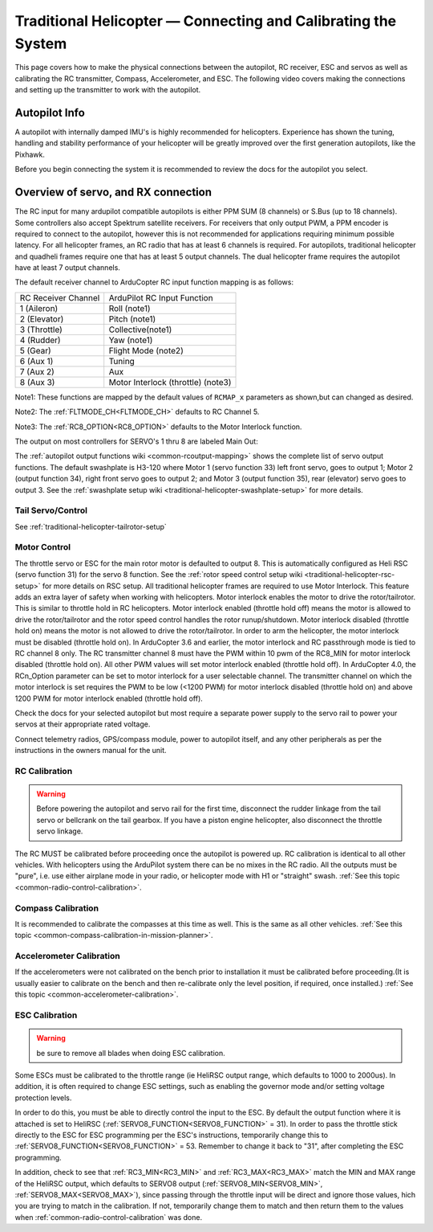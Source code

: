 .. _traditional-helicopter-connecting-apm:

==============================================================
Traditional Helicopter — Connecting and Calibrating the System
==============================================================

This page covers how to make the physical connections between the autopilot, RC receiver, ESC and servos as well as calibrating the RC transmitter, Compass, Accelerometer, and ESC.  The following video covers making the connections and setting up the transmitter to work with the autopilot.

.. youtube:: JagHOc0_mNQ

Autopilot Info
==============

.. image:: ../images/pixhackv5.jpg
    :target: ../_images/pixhackv5.jpg

A autopilot with internally damped IMU's is highly recommended for helicopters. Experience has shown the tuning, handling and stability performance of your helicopter will be greatly improved over the first generation autopilots, like the Pixhawk.

Before you begin connecting the system it is recommended to review the docs for the autopilot you select.

Overview of servo, and RX connection
====================================

The RC input for many ardupilot compatible autopilots is either PPM SUM (8 channels) or S.Bus (up to 18 channels).  Some controllers also accept Spektrum satellite receivers.  For receivers that only output PWM, a PPM encoder is required to connect to the autopilot, however this is not recommended for applications requiring minimum possible latency.  For all helicopter frames, an RC radio that has at least 6 channels is required.  For autopilots, traditional helicopter and quadheli frames require one that has at least 5 output channels. The dual helicopter frame requires the autopilot have at least 7 output channels. 

The default receiver channel to ArduCopter RC input function mapping is as follows:

+--------------+--------------------+
| RC Receiver  | ArduPilot RC       |
| Channel      | Input Function     |
+--------------+--------------------+
| 1 (Aileron)  | Roll (note1)       |
+--------------+--------------------+
| 2 (Elevator) | Pitch (note1)      |
+--------------+--------------------+
| 3 (Throttle) | Collective(note1)  |
+--------------+--------------------+
| 4 (Rudder)   | Yaw (note1)        |
+--------------+--------------------+
| 5 (Gear)     | Flight Mode (note2)|
+--------------+--------------------+
| 6 (Aux 1)    | Tuning             |
+--------------+--------------------+
| 7 (Aux 2)    | Aux                |
+--------------+--------------------+
| 8 (Aux 3)    | Motor Interlock    |
|              | (throttle) (note3) |
+--------------+--------------------+

Note1: These functions are mapped by the  default values of ``RCMAP_x`` parameters as shown,but can changed as desired.

Note2: The :ref:`FLTMODE_CH<FLTMODE_CH>` defaults to RC Channel 5.

Note3: The :ref:`RC8_OPTION<RC8_OPTION>` defaults to the Motor Interlock function.

The output on most controllers for SERVO's 1 thru 8 are labeled Main Out:

.. image:: ../images/PH21_2.jpg
    :target: ../_images/PH21_2.jpg

The :ref:`autopilot output functions wiki <common-rcoutput-mapping>` shows the complete list of servo output functions.  The default swashplate is H3-120 where Motor 1 (servo function 33) left front servo, goes to output 1; Motor 2 (output function 34), right front servo goes to output 2; and Motor 3 (output function 35), rear (elevator) servo goes to output 3. See the :ref:`swashplate setup wiki <traditional-helicopter-swashplate-setup>` for more details.

Tail Servo/Control
------------------

See :ref:`traditional-helicopter-tailrotor-setup`

Motor Control
-------------
The throttle servo or ESC for the main rotor motor is defaulted to output 8.  This is automatically configured as Heli RSC (servo function 31) for the servo 8 function. See the :ref:`rotor speed control setup wiki <traditional-helicopter-rsc-setup>` for more details on RSC setup.  All traditional helicopter frames are required to use Motor Interlock.  This feature adds an extra layer of safety when working with helicopters.  Motor interlock enables the motor to drive the rotor/tailrotor.  This is similar to throttle hold in RC helicopters.  Motor interlock enabled (throttle hold off) means the motor is allowed to drive the rotor/tailrotor and the rotor speed control handles the rotor runup/shutdown.  Motor interlock disabled (throttle hold on) means the motor is not allowed to drive the rotor/tailrotor.  In order to arm the helicopter, the motor interlock must be disabled (throttle hold on). In ArduCopter 3.6 and earlier, the motor interlock and RC passthrough mode is tied to RC channel 8 only.  The RC transmitter channel 8 must have the PWM within 10 pwm of the RC8_MIN for motor interlock disabled (throttle hold on).  All other PWM values will set motor interlock enabled (throttle hold off).  In ArduCopter 4.0, the RCn_Option parameter can be set to motor interlock for a user selectable channel.  The transmitter channel on which the motor interlock is set requires the PWM to be low (<1200 PWM) for motor interlock disabled (throttle hold on) and above 1200 PWM for motor interlock enabled (throttle hold off).  

Check the docs for your selected autopilot but most require a separate power supply to the servo rail to power your servos at their appropriate rated voltage. 

Connect telemetry radios, GPS/compass module, power to autopilot itself, and any other peripherals as per the instructions in the owners manual for the unit.

RC Calibration
--------------

.. warning::

   Before powering the autopilot and servo rail for the first time, 
   disconnect the rudder linkage from the tail servo or bellcrank on the tail 
   gearbox. If you have a piston engine helicopter, also disconnect the throttle
   servo linkage. 

The RC MUST be calibrated before proceeding once the autopilot is powered up. RC calibration is identical to all other vehicles. With helicopters using the ArduPilot system there can be no mixes in the RC radio. All the outputs must be
"pure", i.e. use either airplane mode in your radio, or helicopter mode with H1 or "straight" swash.
:ref:`See this topic <common-radio-control-calibration>`.

Compass Calibration
-------------------

It is recommended to calibrate the compasses at this time as well. This is the same as all other vehicles.
:ref:`See this topic <common-compass-calibration-in-mission-planner>`.

Accelerometer Calibration
-------------------------
If the accelerometers were not calibrated on the bench prior to installation it must be calibrated before proceeding.(It is usually easier to calibrate on the bench and then re-calibrate only the level position, if required, once installed.)
:ref:`See this topic <common-accelerometer-calibration>`.

ESC Calibration
---------------


.. warning:: be sure to remove all blades when doing ESC calibration.

Some ESCs must be calibrated to the throttle range (ie HeliRSC output range, which defaults to 1000 to 2000us). In addition, it is often required to change ESC settings, such as enabling the governor mode and/or setting voltage protection levels.

In order to do this, you must be able to directly control the input to the ESC. By default the output function where it is attached is set to HeliRSC (:ref:`SERVO8_FUNCTION<SERVO8_FUNCTION>` = 31). In order to pass the throttle stick directly to the ESC for ESC programming per the ESC's instructions, temporarily change this to :ref:`SERVO8_FUNCTION<SERVO8_FUNCTION>` = 53. Remember to change it back to "31", after completing the ESC programming.

In addition, check to see that :ref:`RC3_MIN<RC3_MIN>` and :ref:`RC3_MAX<RC3_MAX>` match the MIN and MAX range of the HeliRSC output, which defaults to SERVO8 output (:ref:`SERVO8_MIN<SERVO8_MIN>`, :ref:`SERVO8_MAX<SERVO8_MAX>`), since passing through the throttle input will be direct and ignore those values, hich you are trying to match in the calibration. If not, temporarily change them to  match and then return them to the values when :ref:`common-radio-control-calibration` was done.
